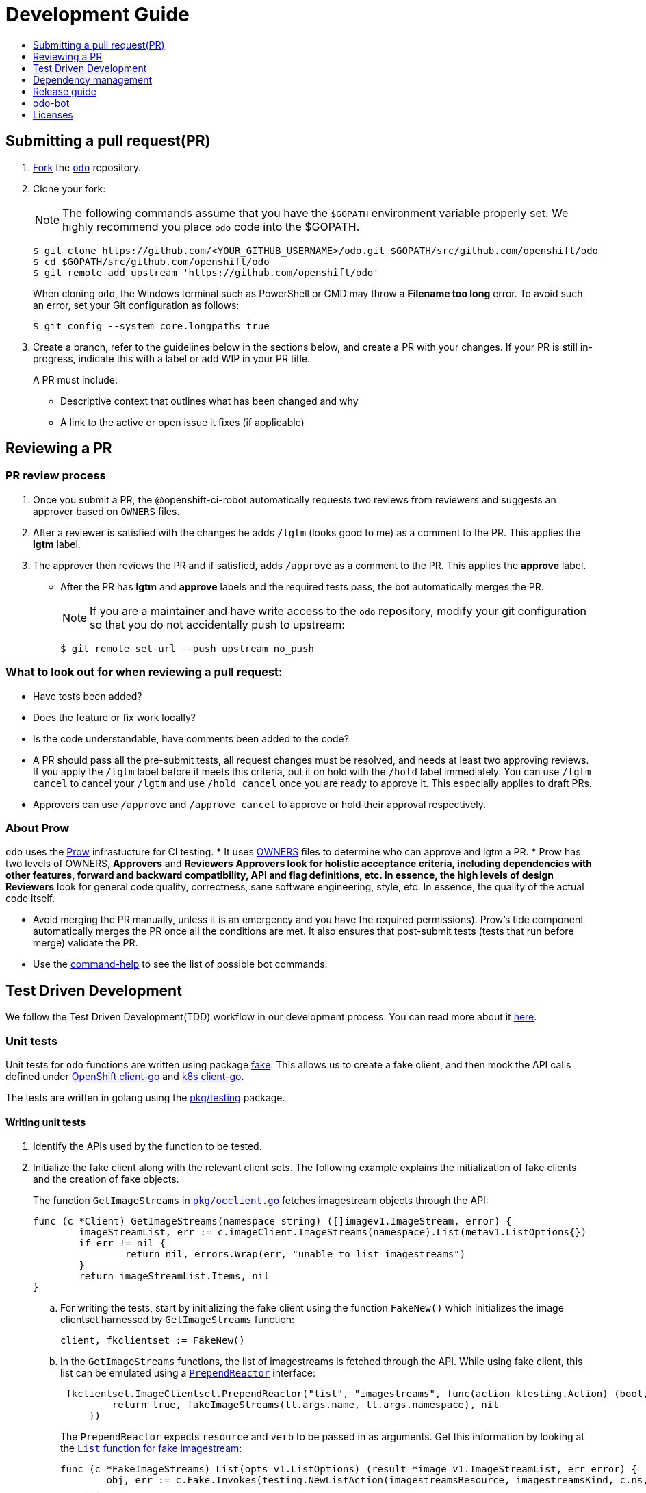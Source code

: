 = Development Guide
:toc: macro
:toc-title:
:toclevels: 1

toc::[]

== Submitting a pull request(PR)

 . link:https://help.github.com/en/articles/fork-a-repo[Fork] the link:https://github.com/openshift/odo[`odo`] repository.

 . Clone your fork:
+
NOTE: The following commands assume that you have the `$GOPATH` environment variable properly set. We highly recommend you place `odo` code into the $GOPATH.
+

----
$ git clone https://github.com/<YOUR_GITHUB_USERNAME>/odo.git $GOPATH/src/github.com/openshift/odo
$ cd $GOPATH/src/github.com/openshift/odo
$ git remote add upstream 'https://github.com/openshift/odo'
----
+
When cloning `odo`, the Windows terminal such as PowerShell or CMD may throw a *Filename too long* error. To avoid such an error, set your Git configuration as follows:
+
----
$ git config --system core.longpaths true
----

 . Create a branch, refer to the guidelines below in the sections below, and create a PR with your changes. If your PR is still in-progress, indicate this with a label or add WIP in your PR title.
+
A PR must include:

 * Descriptive context that outlines what has been changed and why
* A link to the active or open issue it fixes (if applicable)

== Reviewing a PR

=== PR review process

. Once you submit a PR, the @openshift-ci-robot automatically requests two reviews from reviewers and suggests an approver based on `OWNERS` files.
. After a reviewer is satisfied with the changes he adds `/lgtm` (looks good to me) as a comment to the PR. This applies the *lgtm* label.
. The approver then reviews the PR and if satisfied, adds
`/approve` as a comment to the PR. This applies the *approve* label.
* After the PR has *lgtm* and *approve* labels and the required tests pass, the bot automatically merges the PR.
+
NOTE: If you are a maintainer and have write access to the `odo` repository, modify your git configuration so that you do not accidentally push to upstream:
+
----
$ git remote set-url --push upstream no_push
----

=== What to look out for when reviewing a pull request:

* Have tests been added?
* Does the feature or fix work locally?
* Is the code understandable, have comments been added to the code?
* A PR should pass all the pre-submit tests, all request changes must be resolved, and needs at least two approving reviews. If you apply the `/lgtm` label before it meets this criteria, put it on hold with the `/hold` label immediately. You can use `/lgtm cancel` to cancel your `/lgtm` and use `/hold cancel` once you are ready to approve it. This especially applies to draft PRs.
* Approvers can use `/approve` and `/approve cancel` to approve or hold their approval respectively.

=== About Prow
`odo` uses the link:https://github.com/kubernetes/test-infra/tree/master/prow[Prow] infrastucture for CI testing.
* It uses link:https://github.com/kubernetes/community/blob/master/contributors/guide/owners.md[OWNERS] files to determine who can approve and lgtm a PR.
* Prow has two levels of OWNERS, *Approvers* and *Reviewers*
** *Approvers* look for holistic acceptance criteria, including
dependencies with other features, forward and backward compatibility, API and flag definitions, etc. In essence, the high levels of design
** *Reviewers* look for general code quality, correctness, sane software engineering, style, etc. In essence, the quality of the actual code itself.

* Avoid merging the PR manually, unless it is an emergency and  you have the required permissions). Prow’s tide component automatically merges the PR once all the conditions are met.
It also ensures that post-submit tests (tests that run before merge) validate the PR.
* Use the link:https://deck-ci.svc.ci.openshift.org/command-help[command-help] to see the list of possible bot commands.

== Test Driven Development

We follow the Test Driven Development(TDD) workflow in our development process. You can read more about it link:/docs/tdd-workflow.md[here].

=== Unit tests

Unit tests for `odo` functions are written using package
https://godoc.org/k8s.io/client-go/kubernetes/fake[fake]. This allows us to create a fake client, and then mock the API calls defined under link:https://github.com/openshift/client-go[OpenShift client-go] and link:https://godoc.org/k8s.io/client-go[k8s client-go].

The tests are written in golang using the https://golang.org/pkg/testing/[pkg/testing] package.

==== Writing unit tests

. Identify the APIs used by the function to be tested.
. Initialize the fake client along with the relevant client sets.
The following example explains the initialization of fake clients and the creation of fake objects.
+
The function `GetImageStreams` in https://github.com/openshift/odo/blob/master/pkg/occlient/occlient.go[`pkg/occlient.go`] fetches imagestream objects through the API:
+
[source,go]
----
func (c *Client) GetImageStreams(namespace string) ([]imagev1.ImageStream, error) {
        imageStreamList, err := c.imageClient.ImageStreams(namespace).List(metav1.ListOptions{})
        if err != nil {
                return nil, errors.Wrap(err, "unable to list imagestreams")
        }
        return imageStreamList.Items, nil
}
----

 .. For writing the tests, start by initializing the fake client using the function `FakeNew()` which initializes the image clientset harnessed by `GetImageStreams` function:
+
[source,go]
----
client, fkclientset := FakeNew()
----
.. In the `GetImageStreams` functions, the list of imagestreams is fetched through the API. While using fake client, this list can be emulated using a https://github.com/kubernetes/client-go/blob/master/testing/fake.go[`PrependReactor`] interface:
+
[source,go]
----
 fkclientset.ImageClientset.PrependReactor("list", "imagestreams", func(action ktesting.Action) (bool, runtime.Object, error) {
         return true, fakeImageStreams(tt.args.name, tt.args.namespace), nil
     })
----
+
The `PrependReactor` expects `resource` and `verb` to be passed in as arguments. Get this information by looking at the link:https://github.com/openshift/client-go/blob/master/image/clientset/versioned/typed/image/v1/fake/fake_imagestream.go[`List` function for fake imagestream]:
+
[source,go]
----
func (c *FakeImageStreams) List(opts v1.ListOptions) (result *image_v1.ImageStreamList, err error) {
        obj, err := c.Fake.Invokes(testing.NewListAction(imagestreamsResource, imagestreamsKind, c.ns, opts), &image_v1.ImageStreamList{})
    ...
}
 func NewListAction(resource schema.GroupVersionResource, kind schema.GroupVersionKind, namespace string, opts interface{}) ListActionImpl {
        action := ListActionImpl{}
        action.Verb = "list"
        action.Resource = resource
        action.Kind = kind
        action.Namespace = namespace
        labelSelector, fieldSelector, _ := ExtractFromListOptions(opts)
        action.ListRestrictions = ListRestrictions{labelSelector, fieldSelector}
         return action
}
----
+
The `List` function internally calls `NewListAction` defined in link:https://github.com/kubernetes/client-go/blob/master/testing/actions.go[`k8s.io/client-go/testing/actions.go`].
From these functions, we see that the `resource` and `verb` to be passed into the `PrependReactor` interface are `imagestreams` and `list` respectively.
+
You can see the entire test function `TestGetImageStream` in link:https://github.com/openshift/odo/blob/master/pkg/occlient/occlient_test.go[`pkg/occlient/occlient_test.go`].
+
NOTE: You can use environment variable `CUSTOM_HOMEDIR` to specify a custom home directory. It can be used in environments where a user and home directory are not resolvable.

. In the case where functions fetch or create new objects through the APIs, add a https://godoc.org/k8s.io/client-go/testing#Fake.AddReactor[reactor] interface returning fake objects.
. Verify the objects returned.

=== Integration tests

Integration tests are used within `odo`. All tests can be found in the `tests/` directory and can be called using functions within `makefile`. Also test directory comprises `e2e` scenario and a clean `test template` for reference.

.Prerequisites:

* A `minishift` or OpenShift environment with Service Catalog enabled:
+
----
$ MINISHIFT_ENABLE_EXPERIMENTAL=y minishift start --extra-clusterup-flags "--enable=*,service-catalog,automation-service-broker,template-service-broker"
----

* `odo` and `oc` binaries in `$PATH`.

.How to write:

Refer to the odo clean test link:https://github.com/openshift/odo/blob/master/tests/template/template_cleantest_test.go[`template`].

.Procedure:

Integration tests can be run in the following two ways:

* To run the test in parallel (default: 4 ginkgo test node), on a test cluster :
+
Run component command integration test
+
----
$ make test-cmp-e2e
----
+

Run application command integration test
+
----
$ make test-cmd-app
----
+

Run storage command integration test
+
----
$ make test-cmd-storage
----
+

Run watch command integration test
+
----
$ make test-watch-e2e
----
+

Run config/preference command integration test
+
----
$ make test-odo-config
----
+

Run generic integration test
+
----
$ make test-generic
----
+

Run json output integration test
+
----
$ make test-json-format-output
----
+

Run service command integration test
+
----
$ make test-service-e2e
----
+

Run link/unlink command integration test
+
----
$ make test-link-e2e
----
+

Run java source integration test
+
----
$ make test-java-e2e
----
+

* To run the test sequentially or on single ginkgo test node use enviornment variable `TEST_EXEC_NODES`:
+
Run component command integration test
+
----
$ TEST_EXEC_NODES=1 make test-cmp-e2e
----
+

Run application command integration test
+
----
$ TEST_EXEC_NODES=1 make test-cmd-app
----
+

Run storage command integration test
+
----
$ TEST_EXEC_NODES=1 make test-cmd-storage
----
+

Run watch command integration test
+
----
$ TEST_EXEC_NODES=1 make test-watch-e2e
----
+

Run config/preference command integration test
+
----
$ TEST_EXEC_NODES=1 make test-odo-config
----
+

Run generic integration test
+
----
$ TEST_EXEC_NODES=1 make test-generic
----
+

Run json output integration test
+
----
$ TEST_EXEC_NODES=1 make test-json-format-output
----
+

Run service command integration test
+
----
$ TEST_EXEC_NODES=1 make test-service-e2e
----
+

Run link/unlink command integration test
+
----
$ TEST_EXEC_NODES=1 make test-link-e2e
----
+

Run java source integration test
+
----
$ TEST_EXEC_NODES=1 make test-java-e2e
----
+

* For the entire integration test suite use:
+
----
$ make test-integration
----
+

NOTE: `make test-integration` doesn't honour enviornment variable `TEST_EXEC_NODES`. So by default it runs the entire integration test suite on a single ginkgo test node sequentially.

You can run a subset of tests with ginkgo by using focused specs mechanism https://onsi.github.io/ginkgo/#focused-specs

=== Race conditions

Test failures during the execution of the integration tests do occur. For example, the following error has been encountered multiple times:
----
Operation cannot be fulfilled on deploymentconfigs.apps.openshift.io "component-app": the object has been modified; please apply your changes to the latest version and try again
----

The reason this happens is because the _read DeploymentConfig_ or _update DC in memory_ or _call Update_ actions can potentially fail due to the DC being updated concurrently by some other component, usually by Kubernetes or OpenShift itself.

Thus it is recommended to avoid the read, update-in-memory, or push-update actions as much as possible. One remedy is to use the `Patch` operation, for more information see the link:https://kubernetes.io/docs/reference/generated/kubernetes-api/v1.11/link:https://kubernetes.io/docs/reference/generated/kubernetes-api/v1.11/[`Resource Operations`] section. Another remedy would be to retry the operation when the optimistic concurrency error is encountered.

== Dependency management

`odo` uses `glide` to manage dependencies. `glide` is not strictly required for building `odo` but it is required when managing dependencies under the `vendor/` directory.

If you want to make changes to dependencies please make sure that `glide` is installed and is in your `$PATH`.

=== Installing `glide`

. Download `glide`:
+
----
$ go get -u github.com/Masterminds/glide
----

. Check that `glide` is working
+
----
$ glide --version
----

=== Using glide to add a new dependency

==== Adding a new dependency

. Update the `glide.yaml` file. Add the new package or sub-packages to the `glide.yaml` file. You can add a whole new package as a dependency or just a few sub-packages.
. Run `glide update --strip-vendor` to get the new dependencies.
. Commit the updated `glide.yaml`, `glide.lock` and `vendor` files to git.

==== Updating dependencies

. Set new package version in `glide.yaml` file.
. Run `glide update --strip-vendor` to update dependencies

== Release guide

=== Releasing a new version

Making artifacts for a new release is automated. When a new git tag is created, the Travis-ci deploy job automatically builds binaries and uploads it to the GitHub release page.

To release a new version:

. Create a PR that:

* Updates the version in the following files:

** link:/pkg/odo/cli/version/version.go[`cmd/version.go`]
** link:/scripts/installer.sh[`scripts/installer.sh`]
+
There is a helper script link:/scripts/bump-version.sh[scripts/bump-version.sh] that changes version number in all the files listed above (except `odo.rb`).

* Updates the CLI reference documentation in the `docs/cli-reference.md` file:
+
----
$ make generate-cli-reference
----
. Merge the above PR.
. Once the PR is merged create and push the new git tag for the version.
+
----
$ git tag v0.0.1
$ git push upstream v0.0.1
----
*Or* create the new release using the GitHub site (this must be a proper release and not a draft).
+
NOTE: Do not upload any binaries for the release. When the new tag is created, Travis-CI starts a special deploy job. This job builds the binaries automatically (using `make prepare-release`) and then uploads it to the GitHub release page. When the job finishes you should see the binaries on the GitHub release page. The release is now marked as a draft.

. Update the descriptions and publish the release.
. Verify that packages have been uploaded to the `rpm` and `deb` repositories.
. Update the Homebrew package:
.. Check commit id for the released tag `git show-ref v0.0.1`
.. Create a PR to update `:tag` and `:revision` in the https://github.com/kadel/homebrew-odo/blob/master/Formula/odo.rb[`odo.rb`] file
in https://github.com/kadel/homebrew-odo[`kadel/homebrew-odo`].
. Confirm the binaries are available in the GitHub release page.
. Create a PR and update the file `build/VERSION` with the  latest version number.

== odo-bot

https://github.com/odo-bot[odo-bot] is the GitHub user that provides automation for certain tasks in `odo`.

It uses the `.travis.yml` script to upload binaries to the GitHub release page using the *deploy-github-release*
personal access token.

== Licenses

`odo` uses link:https://github.com/frapposelli/wwhrd[wwhrd] to  check license compatibility of vendor packages. The configuration for `wwhrd` is stored in link:https://github.com/openshift/odo/blob/master/.wwhrd.yml[`.wwhrd.yml`].

The `whitelist` section is for licenses that are always allowed. The `blacklist` section is for licenses that are never allowed and will always fail a build. Any licenses that are not explicitly mentioned come under the `exceptions` secion and need to be explicitly allowed by adding the import path to the exceptions.

More details about the license compatibility check tool can be found https://github.com/frapposelli/wwhrd[here]
